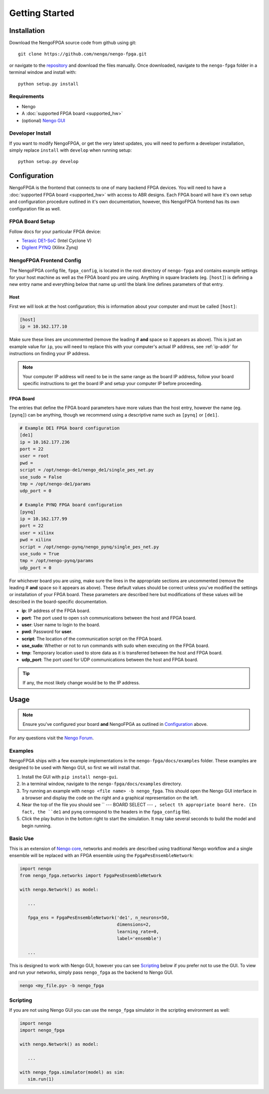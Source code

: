 ***************
Getting Started
***************

Installation
============

Download the NengoFPGA source code from github using git::

    git clone https://github.com/nengo/nengo-fpga.git

or navigate to the `repository <https://github.com/nengo/nengo-fpga>`_ and download the files manually. Once downloaded, navigate to the ``nengo-fpga`` folder in a terminal window and install with::

    python setup.py install

.. NengoFPGA can be easily installed with pip:

.. .. code-block:: bash

..   pip install nengo-fpga

Requirements
------------

- Nengo
- A :doc:`supported FPGA board <supported_hw>`
- (optional) `Nengo GUI <https://github.com/nengo/nengo-gui>`_

Developer Install
-----------------

If you want to modify NengoFPGA, or get the very latest updates,
you will need to perform a developer installation, simply replace ``install`` with ``develop`` when running setup::

    python setup.py develop

.. .. code-block:: bash

..   git clone https://github.com/nengo/nengo-fpga.git
..   pip install -e ./nengo-fpga

Configuration
=============

NengoFPGA is the frontend that connects to one of many backend FPGA devices.
You will need to have a :doc:`supported FPGA board <supported_hw>` with access to ABR designs. Each FPGA board will have it's own setup and configuration procedure outlined in it's own documentation, however, this NengoFPGA frontend has its own configuration file as well.


FPGA Board Setup
----------------

Follow docs for your particular FPGA device:

- `Terasic DE1-SoC <https://www.nengo.ai/nengo-de1>`_ (Intel Cyclone V)
- `Digilent PYNQ <https://www.nengo.ai/nengo-pynq>`_ (Xilinx Zynq)


NengoFPGA Frontend Config
-------------------------

The NengoFPGA config file, ``fpga_config``, is located in the root directory of ``nengo-fpga`` and contains example settings for your host machine as well as the FPGA board you are using. Anything in square brackets (eg. ``[host]``) is defining a new entry name and everything below that name up until the blank line defines parameters of that entry.

Host
^^^^

First we will look at the host configuration; this is information about your computer and must be called ``[host]``:

.. code-block:: none

   [host]
   ip = 10.162.177.10

Make sure these lines are uncommented (remove the leading # **and** space so it appears as above). This is just an example value for ``ip``, you will need to replace this with your computer's actual IP address, see :ref:`ip-addr` for instructions on finding your IP address.

.. note::
  Your computer IP address will need to be in the same range as the board IP address, follow your board specific instructions to get the board IP and setup your computer IP before proceeding.

FPGA Board
^^^^^^^^^^

.. do we want any of this in the board-specific repos?

The entries that define the FPGA board parameters have more values than the host entry, however the name (eg. ``[pynq]``) can be anything, though we recommend using a descriptive name such as ``[pynq]`` or ``[de1]``.

.. code-block:: none

    # Example DE1 FPGA board configuration
    [de1]
    ip = 10.162.177.236
    port = 22
    user = root
    pwd =
    script = /opt/nengo-de1/nengo_de1/single_pes_net.py
    use_sudo = False
    tmp = /opt/nengo-de1/params
    udp_port = 0

    # Example PYNQ FPGA board configuration
    [pynq]
    ip = 10.162.177.99
    port = 22
    user = xilinx
    pwd = xilinx
    script = /opt/nengo-pynq/nengo_pynq/single_pes_net.py
    use_sudo = True
    tmp = /opt/nengo-pynq/params
    udp_port = 0

For whichever board you are using, make sure the lines in the appropriate sections are uncommented (remove the leading # **and** space so it appears as above). These default values should be correct unless you've modified the settings or installation of your FPGA board. These parameters are described here but modifications of these values will be described in the board-specific documentation.

- **ip**: IP address of the FPGA board.
- **port**: The port used to open ``ssh`` communications between the host and FPGA board.
- **user**: User name to login to the board.
- **pwd**: Password for **user**.
- **script**: The location of the communication script on the FPGA board.
- **use_sudo**: Whether or not to run commands with sudo when executing on the FPGA board.
- **tmp**: Temporary location used to store data as it is transferred between the host and FPGA board.
- **udp_port**: The port used for UDP communications between the host and FPGA board.

.. tip::
  If any, the most likely change would be to the IP address.


Usage
=====

.. note::
  Ensure you've configured your board **and** NengoFPGA as outlined in `Configuration`_ above.


For any questions visit the `Nengo Forum <https://forum.nengo.ai>`_.

Examples
--------

NengoFPGA ships with a few example implementations in the ``nengo-fpga/docs/examples`` folder. These examples are designed to be used with Nengo GUI, so first we will install that.

1. Install the GUI with ``pip install nengo-gui``.
#. In a terminal window, navigate to the ``nengo-fpga/docs/examples`` directory.
#. Try running an example with ``nengo <file name> -b nengo_fpga``. This should open the Nengo GUI interface in a browser and display the code on the right and a graphical representation on the left.
#. Near the top of the file you should see `` --- BOARD SELECT --- ``, select th appropriate board here. (In fact, the ``de1`` and ``pynq`` correspond to the headers in the ``fpga_config`` file).
#. Click the play button in the bottom right to start the simulation. It may take several seconds to build the model and begin running.

Basic Use
---------

.. todo::
  Explain this better, maybe show two ensembles and a learning connection being replaced with an FPGA ens?

This is an extension of `Nengo core <https://github.com/nengo/nengo>`_, networks and models are described using traditional Nengo workflow and a single ensemble will be replaced with an FPGA ensemble using the ``FpgaPesEnsembleNetwork``:

.. code-block:: python

   import nengo
   from nengo_fpga.networks import FpgaPesEnsembleNetwork

   with nengo.Network() as model:

      ...

      fpga_ens = FpgaPesEnsembleNetwork('de1', n_neurons=50,
                                        dimensions=2,
                                        learning_rate=0,
                                        label='ensemble')

      ...


This is designed to work with Nengo GUI, however you can see `Scripting`_ below if you prefer not to use the GUI. To view and run your networks, simply pass ``nengo_fpga`` as the backend to Nengo GUI.

.. code-block:: bash

   nengo <my_file.py> -b nengo_fpga


Scripting
---------

If you are not using Nengo GUI you can use the ``nengo_fpga`` simulator in the scripting environment as well:

.. code-block:: python

   import nengo
   import nengo_fpga

   with nengo.Network() as model:

      ...

   with nengo_fpga.simulator(model) as sim:
      sim.run(1)

